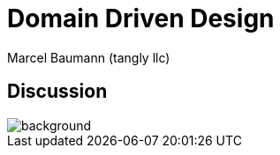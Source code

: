 = Domain Driven Design
:author: Marcel Baumann (tangly llc)
:imagesdir: pics
:icons: font
:revealjs_theme: white
:source-highlighter: highlight.js
:highlightjs-languages: toml, java, bash
:revealjs_slideNumber: true
:revealjs_hash: true
:revealjs_embedded: false
:ref-uml: https://en.wikipedia.org/wiki/Unified_Modeling_Language[UML]

[%notitle]
[.lightbg,background-opacity="0.5"]
== Discussion

image::discussion.png[background,size=cover]
